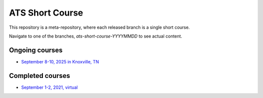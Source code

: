 ATS Short Course
================

This repository is a meta-repository, where each released branch is a single short course.

Navigate to one of the branches, `ats-short-course-YYYYMMDD` to see actual content.

Ongoing courses
---------------

* `September 8-10, 2025 in Knoxville, TN <https://amanzi.github.io/ats-short-course/ats-short-course-20250908/index.html>`_

Completed courses
-----------------

* `September 1-2, 2021, virtual <https://github.com/amanzi/ats-short-course/tree/ats-short-course-20210901>`_
